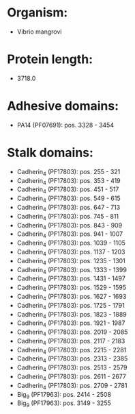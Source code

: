 * Organism:
- Vibrio mangrovi
* Protein length:
- 3718.0
* Adhesive domains:
- PA14 (PF07691): pos. 3328 - 3454
* Stalk domains:
- Cadherin_4 (PF17803): pos. 255 - 321
- Cadherin_4 (PF17803): pos. 353 - 419
- Cadherin_4 (PF17803): pos. 451 - 517
- Cadherin_4 (PF17803): pos. 549 - 615
- Cadherin_4 (PF17803): pos. 647 - 713
- Cadherin_4 (PF17803): pos. 745 - 811
- Cadherin_4 (PF17803): pos. 843 - 909
- Cadherin_4 (PF17803): pos. 941 - 1007
- Cadherin_4 (PF17803): pos. 1039 - 1105
- Cadherin_4 (PF17803): pos. 1137 - 1203
- Cadherin_4 (PF17803): pos. 1235 - 1301
- Cadherin_4 (PF17803): pos. 1333 - 1399
- Cadherin_4 (PF17803): pos. 1431 - 1497
- Cadherin_4 (PF17803): pos. 1529 - 1595
- Cadherin_4 (PF17803): pos. 1627 - 1693
- Cadherin_4 (PF17803): pos. 1725 - 1791
- Cadherin_4 (PF17803): pos. 1823 - 1889
- Cadherin_4 (PF17803): pos. 1921 - 1987
- Cadherin_4 (PF17803): pos. 2019 - 2085
- Cadherin_4 (PF17803): pos. 2117 - 2183
- Cadherin_4 (PF17803): pos. 2215 - 2281
- Cadherin_4 (PF17803): pos. 2313 - 2385
- Cadherin_4 (PF17803): pos. 2513 - 2579
- Cadherin_4 (PF17803): pos. 2611 - 2677
- Cadherin_4 (PF17803): pos. 2709 - 2781
- Big_9 (PF17963): pos. 2414 - 2508
- Big_9 (PF17963): pos. 3149 - 3255

